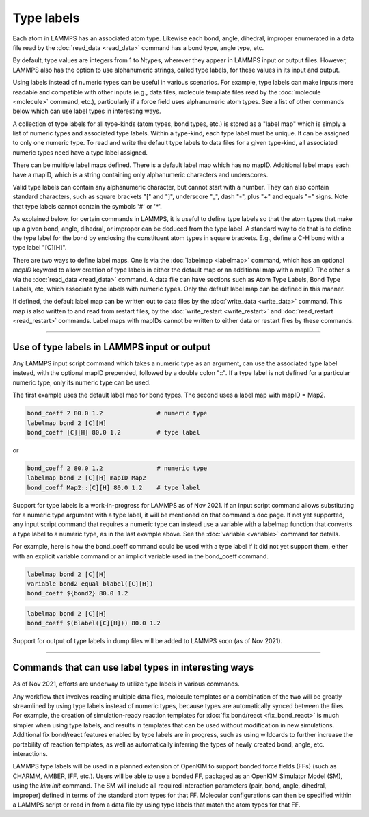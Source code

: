 Type labels
===========

Each atom in LAMMPS has an associated atom type.  Likewise each bond,
angle, dihedral, improper enumerated in a data file read by the
:doc:`read_data <read_data>` command has a bond type, angle type, etc.

By default, type values are integers from 1 to Ntypes, wherever they
appear in LAMMPS input or output files.  However, LAMMPS also has the
option to use alphanumeric strings, called type labels, for these
values in its input and output.

Using labels instead of numeric types can be useful in various
scenarios.  For example, type labels can make inputs more readable and
compatible with other inputs (e.g., data files, molecule template
files read by the :doc:`molecule <molecule>` command, etc.),
particularly if a force field uses alphanumeric atom types. See a list
of other commands below which can use label types in interesting ways.

A collection of type labels for all type-kinds (atom types, bond
types, etc.) is stored as a "label map" which is simply a list of
numeric types and associated type labels.  Within a type-kind, each
type label must be unique.  It can be assigned to only one numeric
type. To read and write the default type labels to data files for a
given type-kind, all associated numeric types need have a type label
assigned.

There can be multiple label maps defined.  There is a default label
map which has no mapID.  Additional label maps each have a mapID,
which is a string containing only alphanumeric characters and
underscores.

Valid type labels can contain any alphanumeric character, but cannot
start with a number.  They can also contain standard characters, such
as square brackets "[" and "]", underscore "_", dash "-", plus "+" and
equals "=" signs.  Note that type labels cannot contain the symbols
'#' or '*'.

As explained below, for certain commands in LAMMPS, it is useful to
define type labels so that the atom types that make up a given bond,
angle, dihedral, or improper can be deduced from the type label.  A
standard way to do that is to define the type label for the bond by
enclosing the constituent atom types in square brackets.  E.g., define
a C-H bond with a type label "[C][H]".

There are two ways to define label maps.  One is via the
:doc:`labelmap <labelmap>` command, which has an optional *mapID*
keyword to allow creation of type labels in either the default map or
an additional map with a mapID.  The other is via the :doc:`read_data
<read_data>` command.  A data file can have sections such as Atom Type
Labels, Bond Type Labels, etc, which associate type labels with
numeric types.  Only the default label map can be defined in this
manner.

If defined, the default label map can be written out to data files by
the :doc:`write_data <write_data>` command.  This  map is also written
to and read from restart files, by the :doc:`write_restart
<write_restart>` and :doc:`read_restart <read_restart>` commands.
Label maps with mapIDs cannot be written to either data or restart
files by these commands.

----------

Use of type labels in LAMMPS input or output
""""""""""""""""""""""""""""""""""""""""""""

Any LAMMPS input script command which takes a numeric type as an
argument, can use the associated type label instead, with the optional
mapID prepended, followed by a double colon "::".  If a type label is
not defined for a particular numeric type, only its numeric type can
be used.

The first example uses the default label map for bond types.  The
second uses a label map with mapID = Map2.

.. code-block:: LAMMPS

   bond_coeff 2 80.0 1.2               # numeric type
   labelmap bond 2 [C][H]
   bond_coeff [C][H] 80.0 1.2          # type label

or

.. code-block:: LAMMPS

   bond_coeff 2 80.0 1.2               # numeric type
   labelmap bond 2 [C][H] mapID Map2
   bond_coeff Map2::[C][H] 80.0 1.2    # type label

Support for type labels is a work-in-progress for LAMMPS as of
Nov 2021.  If an input script command allows substituting for a
numeric type argument with a type label, it will be mentioned on that
command's doc page.  If not yet supported, any input script command
that requires a numeric type can instead use a variable with a
labelmap function that converts a type label to a numeric type, as in
the last example above.  See the :doc:`variable <variable>` command
for details.

For example, here is how the bond_coeff command could be used with a
type label if it did not yet support them, either with an explicit
variable command or an implicit variable used in the bond_coeff
command.

.. code-block:: LAMMPS

   labelmap bond 2 [C][H]
   variable bond2 equal blabel([C][H])
   bond_coeff ${bond2} 80.0 1.2

.. code-block:: LAMMPS

   labelmap bond 2 [C][H]
   bond_coeff $(blabel([C][H])) 80.0 1.2

Support for output of type labels in dump files will be added to
LAMMPS soon (as of Nov 2021).

----------

Commands that can use label types in interesting ways
"""""""""""""""""""""""""""""""""""""""""""""""""""""

As of Nov 2021, efforts are underway to utilize type labels in various
commands.

Any workflow that involves reading multiple data files, molecule
templates or a combination of the two will be greatly streamlined by
using type labels instead of numeric types, because types are
automatically synced between the files.  For example, the creation of
simulation-ready reaction templates for :doc:`fix bond/react <fix_bond_react>`
is much simpler when using type labels, and results in templates that
can be used without modification in new simulations.  Additional fix
bond/react features enabled by type labels are in progress, such as
using wildcards to further increase the portability of reaction
templates, as well as automatically inferring the types of newly
created bond, angle, etc. interactions.

LAMMPS type labels will be used in a planned extension of OpenKIM to
support bonded force fields (FFs) (such as CHARMM, AMBER, IFF, etc.).
Users will be able to use a bonded FF, packaged as an OpenKIM
Simulator Model (SM), using the `kim init` command.  The SM will
include all required interaction parameters (pair, bond, angle,
dihedral, improper) defined in terms of the standard atom types for
that FF.  Molecular configurations can then be specified within a
LAMMPS script or read in from a data file by using type labels that
match the atom types for that FF.
